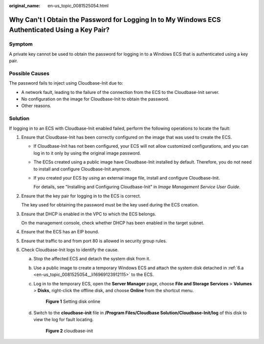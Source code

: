 :original_name: en-us_topic_0081525054.html

.. _en-us_topic_0081525054:

Why Can't I Obtain the Password for Logging In to My Windows ECS Authenticated Using a Key Pair?
================================================================================================

Symptom
-------

A private key cannot be used to obtain the password for logging in to a Windows ECS that is authenticated using a key pair.

Possible Causes
---------------

The password fails to inject using Cloudbase-Init due to:

-  A network fault, leading to the failure of the connection from the ECS to the Cloudbase-Init server.
-  No configuration on the image for Cloudbase-Init to obtain the password.
-  Other reasons.

Solution
--------

If logging in to an ECS with Cloudbase-Init enabled failed, perform the following operations to locate the fault:

#. Ensure that Cloudbase-Init has been correctly configured on the image that was used to create the ECS.

   -  If Cloudbase-Init has not been configured, your ECS will not allow customized configurations, and you can log in to it only by using the original image password.

   -  The ECSs created using a public image have Cloudbase-Init installed by default. Therefore, you do not need to install and configure Cloudbase-Init anymore.

   -  If you created your ECS by using an external image file, install and configure Cloudbase-Init.

      For details, see "Installing and Configuring Cloudbase-Init" in *Image Management Service User Guide*.

2. Ensure that the key pair for logging in to the ECS is correct.

   The key used for obtaining the password must be the key used during the ECS creation.

3. Ensure that DHCP is enabled in the VPC to which the ECS belongs.

   On the management console, check whether DHCP has been enabled in the target subnet.

4. Ensure that the ECS has an EIP bound.

5. Ensure that traffic to and from port 80 is allowed in security group rules.

6. Check Cloudbase-Init logs to identify the cause.

   a. .. _en-us_topic_0081525054__li16969123912115:

      Stop the affected ECS and detach the system disk from it.

   b. Use a public image to create a temporary Windows ECS and attach the system disk detached in :ref:`6.a <en-us_topic_0081525054__li16969123912115>` to the ECS.

   c. Log in to the temporary ECS, open the **Server Manager** page, choose **File and Storage Services** > **Volumes** > **Disks**, right-click the offline disk, and choose **Online** from the shortcut menu.


      .. figure:: /_static/images/en-us_image_0275724694.png
         :alt: **Figure 1** Setting disk online

         **Figure 1** Setting disk online

   d. Switch to the **cloudbase-init** file in **/Program Files/Cloudbase Solution/Cloudbase-Init/log** of this disk to view the log for fault locating.


      .. figure:: /_static/images/en-us_image_0275726221.png
         :alt: **Figure 2** cloudbase-init

         **Figure 2** cloudbase-init
